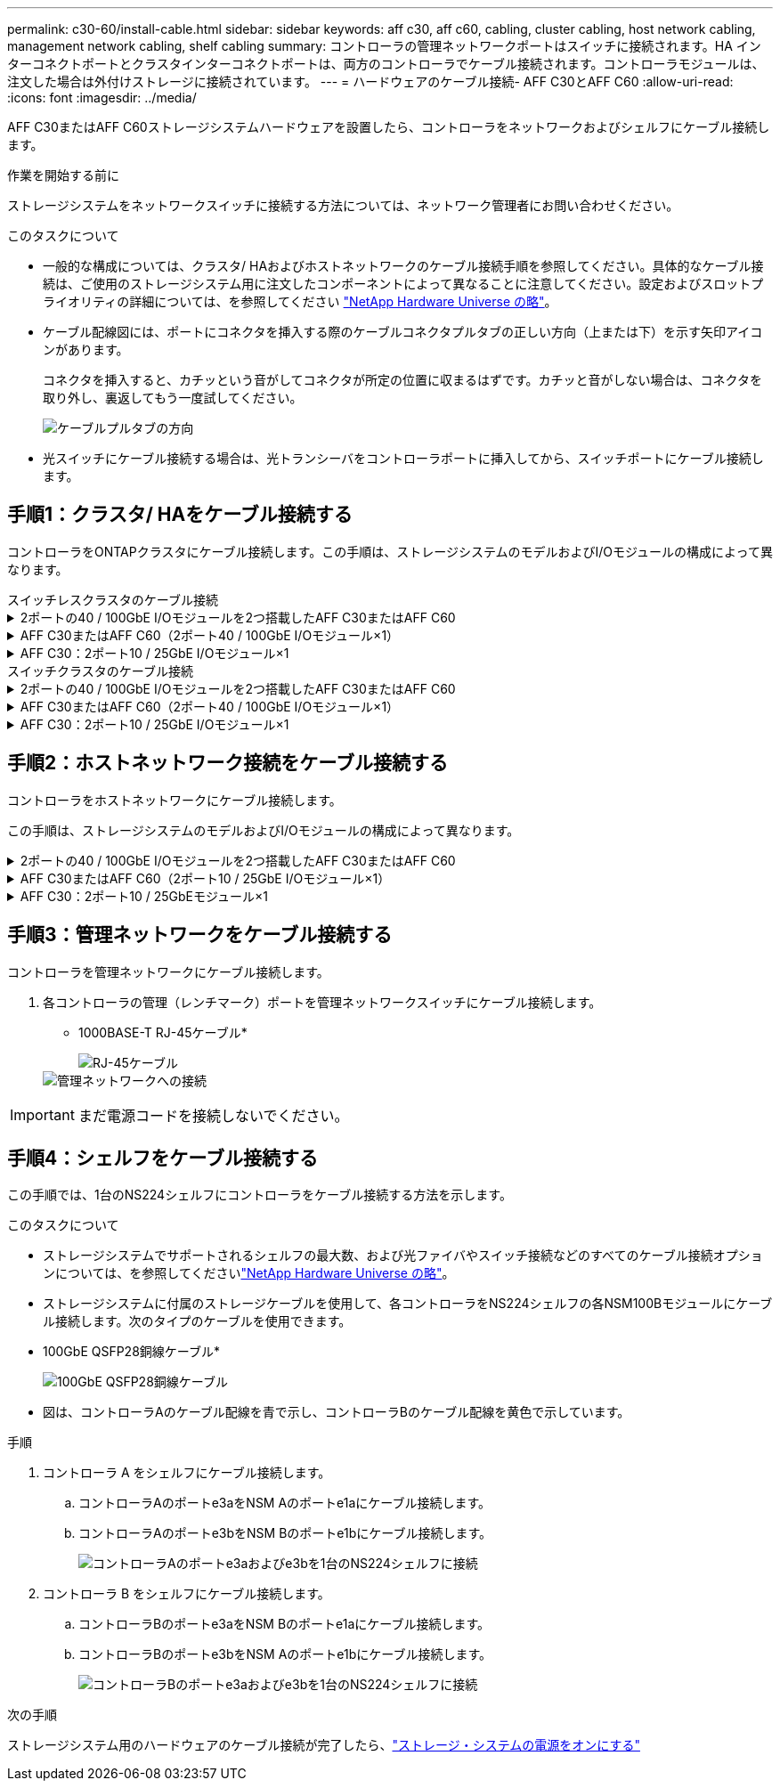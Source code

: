 ---
permalink: c30-60/install-cable.html 
sidebar: sidebar 
keywords: aff c30, aff c60, cabling, cluster cabling, host network cabling, management network cabling, shelf cabling 
summary: コントローラの管理ネットワークポートはスイッチに接続されます。HA インターコネクトポートとクラスタインターコネクトポートは、両方のコントローラでケーブル接続されます。コントローラモジュールは、注文した場合は外付けストレージに接続されています。 
---
= ハードウェアのケーブル接続- AFF C30とAFF C60
:allow-uri-read: 
:icons: font
:imagesdir: ../media/


[role="lead"]
AFF C30またはAFF C60ストレージシステムハードウェアを設置したら、コントローラをネットワークおよびシェルフにケーブル接続します。

.作業を開始する前に
ストレージシステムをネットワークスイッチに接続する方法については、ネットワーク管理者にお問い合わせください。

.このタスクについて
* 一般的な構成については、クラスタ/ HAおよびホストネットワークのケーブル接続手順を参照してください。具体的なケーブル接続は、ご使用のストレージシステム用に注文したコンポーネントによって異なることに注意してください。設定およびスロットプライオリティの詳細については、を参照してください link:https://hwu.netapp.com["NetApp Hardware Universe の略"^]。
* ケーブル配線図には、ポートにコネクタを挿入する際のケーブルコネクタプルタブの正しい方向（上または下）を示す矢印アイコンがあります。
+
コネクタを挿入すると、カチッという音がしてコネクタが所定の位置に収まるはずです。カチッと音がしない場合は、コネクタを取り外し、裏返してもう一度試してください。

+
image:../media/drw_cable_pull_tab_direction_ieops-1699.svg["ケーブルプルタブの方向"]

* 光スイッチにケーブル接続する場合は、光トランシーバをコントローラポートに挿入してから、スイッチポートにケーブル接続します。




== 手順1：クラスタ/ HAをケーブル接続する

コントローラをONTAPクラスタにケーブル接続します。この手順は、ストレージシステムのモデルおよびI/Oモジュールの構成によって異なります。

[role="tabbed-block"]
====
.スイッチレスクラスタのケーブル接続
--
.2ポートの40 / 100GbE I/Oモジュールを2つ搭載したAFF C30またはAFF C60
[%collapsible]
=====
コントローラを相互にケーブル接続して、ONTAPクラスタ接続を作成します。

.手順
. クラスタ/ HAインターコネクト接続をケーブル接続します。
+

NOTE: クラスタインターコネクトトラフィックとHAトラフィックは、同じ物理ポート（スロット2と4のI/Oモジュール）を共有します。ポートは40 / 100GbEです。

+
.. コントローラAのポートe2aをコントローラBのポートe2aにケーブル接続します。
.. コントローラAのポートe4aをコントローラBのポートe4aにケーブル接続します。
+

NOTE: I/Oモジュールのポートe2bおよびe4bは未使用で、ホストのネットワーク接続に使用できます。

+
* 100GbEクラスタ/ HAインターコネクトケーブル*

+
image::../media/oie_cable100_gbe_qsfp28.png[クラスタHA 100GbEケーブル]

+
image::../media/drw_isi_a30-50_switchless_2p_100gbe_2card_cabling_ieops-2011.svg[2つの100GbE IOモジュールを使用したA30およびA50スイッチレスクラスタのケーブル接続図]





=====
.AFF C30またはAFF C60（2ポート40 / 100GbE I/Oモジュール×1）
[%collapsible]
=====
コントローラを相互にケーブル接続して、ONTAPクラスタ接続を作成します。

.手順
. クラスタ/ HAインターコネクト接続をケーブル接続します。
+

NOTE: クラスタインターコネクトトラフィックとHAトラフィックは、同じ物理ポートを共有します（スロット4のI/Oモジュール上）。ポートは40 / 100GbEです。

+
.. コントローラAのポートe4aをコントローラBのポートe4aにケーブル接続します。
.. コントローラAのポートe4bをコントローラBのポートe4bにケーブル接続します。
+
* 100GbEクラスタ/ HAインターコネクトケーブル*

+
image::../media/oie_cable100_gbe_qsfp28.png[クラスタHA 100GbEケーブル]

+
image::../media/drw_isi_a30-50_switchless_2p_100gbe_1card_cabling_ieops-1925.svg[1つの100GbE IOモジュールを使用したA30およびA50スイッチレスクラスタのケーブル配線図]





=====
.AFF C30：2ポート10 / 25GbE I/Oモジュール×1
[%collapsible]
=====
コントローラを相互にケーブル接続して、ONTAPクラスタ接続を作成します。

.手順
. クラスタ/ HAインターコネクト接続をケーブル接続します。
+

NOTE: クラスタインターコネクトトラフィックとHAトラフィックは、同じ物理ポートを共有します（スロット4のI/Oモジュール上）。ポートは10 / 25GbEです。

+
.. コントローラAのポートe4aをコントローラBのポートe4aにケーブル接続します。
.. コントローラAのポートe4bをコントローラBのポートe4bにケーブル接続します。
+
* 25GbEクラスタ/ HAインターコネクトケーブル*

+
image:../media/oie_cable_sfp_gbe_copper.png["GbE SFP銅線コネクタ、幅= 100px"]

+
image::../media/drw_isi_a20_switchless_2p_25gbe_cabling_ieops-2018.svg[1つの25GbE IOモジュールを使用したA20スイッチレスクラスタのケーブル配線図]





=====
--
.スイッチクラスタのケーブル接続
--
.2ポートの40 / 100GbE I/Oモジュールを2つ搭載したAFF C30またはAFF C60
[%collapsible]
=====
コントローラをクラスタネットワークスイッチにケーブル接続して、ONTAPクラスタ接続を作成します。

.手順
. クラスタ/ HAインターコネクト接続をケーブル接続します。
+

NOTE: クラスタインターコネクトトラフィックとHAトラフィックは、同じ物理ポート（スロット2と4のI/Oモジュール）を共有します。ポートは40 / 100GbEです。

+
.. コントローラAのポートe4aをクラスタネットワークスイッチAにケーブル接続します。
.. コントローラAのポートe2aをクラスタネットワークスイッチBにケーブル接続します。
.. コントローラBのポートe4aをクラスタネットワークスイッチAにケーブル接続します。
.. コントローラBのポートe2aをクラスタネットワークスイッチBにケーブル接続します。
+

NOTE: I/Oモジュールのポートe2bおよびe4bは未使用で、ホストのネットワーク接続に使用できます。

+
* 40 / 100GbEクラスタ/ HAインターコネクトケーブル*

+
image::../media/oie_cable100_gbe_qsfp28.png[クラスタHA 40 / 100GbEケーブル]

+
image::../media/drw_isi_a30-50_switched_2p_100gbe_2card_cabling_ieops-2013.svg[2つの100GbE IOモジュールを使用したA30およびA50スイッチクラスタのケーブル配線図]





=====
.AFF C30またはAFF C60（2ポート40 / 100GbE I/Oモジュール×1）
[%collapsible]
=====
コントローラをクラスタネットワークスイッチにケーブル接続して、ONTAPクラスタ接続を作成します。

.手順
. コントローラをクラスタネットワークスイッチにケーブル接続します。
+

NOTE: クラスタインターコネクトトラフィックとHAトラフィックは、同じ物理ポートを共有します（スロット4のI/Oモジュール上）。ポートは40 / 100GbEです。

+
.. コントローラAのポートe4aをクラスタネットワークスイッチAにケーブル接続します。
.. コントローラAのポートe4bをクラスタネットワークスイッチBにケーブル接続します。
.. コントローラBのポートe4aをクラスタネットワークスイッチAにケーブル接続します。
.. コントローラBのポートe4bをクラスタネットワークスイッチBにケーブル接続します。
+
* 40 / 100GbEクラスタ/ HAインターコネクトケーブル*

+
image::../media/oie_cable100_gbe_qsfp28.png[クラスタHA 40 / 100GbEケーブル]

+
image::../media/drw_isi_a30-50_2p_100gbe_1card_switched_cabling_ieops-1926.svg[クラスタネットワークへのクラスタ接続のケーブル接続]





=====
.AFF C30：2ポート10 / 25GbE I/Oモジュール×1
[%collapsible]
=====
コントローラをクラスタネットワークスイッチにケーブル接続して、ONTAPクラスタ接続を作成します。

. コントローラをクラスタネットワークスイッチにケーブル接続します。
+

NOTE: クラスタインターコネクトトラフィックとHAトラフィックは、同じ物理ポートを共有します（スロット4のI/Oモジュール上）。ポートは10 / 25GbEです。

+
.. コントローラAのポートe4aをクラスタネットワークスイッチAにケーブル接続します。
.. コントローラAのポートe4bをクラスタネットワークスイッチBにケーブル接続します。
.. コントローラBのポートe4aをクラスタネットワークスイッチAにケーブル接続します。
.. コントローラBのポートe4bをクラスタネットワークスイッチBにケーブル接続します。
+
* 10/25GbEクラスタ/ HAインターコネクトケーブル*

+
image:../media/oie_cable_sfp_gbe_copper.png["GbE SFP銅線コネクタ、幅= 100px"]

+
image:../media/drw_isi_a20_switched_2p_25gbe_cabling_ieops-2019.svg["1つの25GbE IOモジュールを使用したA20スイッチクラスタのケーブル配線図"]





=====
--
====


== 手順2：ホストネットワーク接続をケーブル接続する

コントローラをホストネットワークにケーブル接続します。

この手順は、ストレージシステムのモデルおよびI/Oモジュールの構成によって異なります。

.2ポートの40 / 100GbE I/Oモジュールを2つ搭載したAFF C30またはAFF C60
[%collapsible]
====
.手順
. ホストネットワーク接続をケーブル接続します。
+
次に、オプションのホストネットワークケーブル接続の例を示します。必要に応じて、ご使用のストレージ・システム構成に対応するを参照してくださいlink:https://hwu.netapp.com["NetApp Hardware Universe の略"^]。

+
.. オプション：コントローラをホストネットワークスイッチにケーブル接続します。
+
各コントローラで、ポートe2bおよびe4bをイーサネットホストネットワークスイッチにケーブル接続します。

+

NOTE: スロット2および4のI/Oモジュールのポートは40 / 100GbE（ホスト接続は40 / 100GbE）です。

+
* 40/100GbEケーブル*

+
image::../media/oie_cable_sfp_gbe_copper.png[40 / 100Gbケーブル]

+
image::../media/drw_isi_a30-50_host_2p_40-100gbe_2card_cabling_ieops-2014.svg[40 / 100GbEイーサネットホストネットワークスイッチへのケーブル接続]

.. オプション：コントローラをFCホストネットワークスイッチにケーブル接続します。
+
各コントローラで、ポート1a、1b、1c、および1dをFCホストネットワークスイッチにケーブル接続します。

+
* 64 Gb/秒FCケーブル*

+
image:../media/oie_cable_sfp_gbe_copper.png["64Gb FCケーブル、幅= 100px"]

+
image::../media/drw_isi_a30-50_4p_64gb_fc_2card_cabling_ieops-2023.svg[2つのIOモジュールを使用して、A30またはA50を64GB FCホストネットワークスイッチにケーブル接続]





====
.AFF C30またはAFF C60（2ポート10 / 25GbE I/Oモジュール×1）
[%collapsible]
====
.手順
. ホストネットワーク接続をケーブル接続します。
+
次に、オプションのホストネットワークケーブル接続の例を示します。必要に応じて、ご使用のストレージ・システム構成に対応するを参照してくださいlink:https://hwu.netapp.com["NetApp Hardware Universe の略"^]。

+
.. オプション：コントローラをホストネットワークスイッチにケーブル接続します。
+
各コントローラで、ポートe2a、e2b、e2c、e2dをイーサネットホストネットワークスイッチにケーブル接続します。

+
* 10/25GbEケーブル*

+
image:../media/oie_cable_sfp_gbe_copper.png["GbE SFP銅線コネクタ、幅= 100px"]

+
image::../media/drw_isi_a30-50_host_2p_40-100gbe_1card_cabling_ieops-1923.svg[40 / 100GbEイーサネットホストネットワークスイッチへのケーブル接続]

.. オプション：コントローラをFCホストネットワークスイッチにケーブル接続します。
+
各コントローラで、ポート1a、1b、1c、および1dをFCホストネットワークスイッチにケーブル接続します。

+
* 64 Gb/秒FCケーブル*

+
image:../media/oie_cable_sfp_gbe_copper.png["64Gb FCケーブル、幅= 100px"]

+
image::../media/drw_isi_a30-50_4p_64gb_fc_1card_cabling_ieops-1924.svg[64Gb FCホストネットワークスイッチへのケーブル接続]





====
.AFF C30：2ポート10 / 25GbEモジュール×1
[%collapsible]
====
.手順
. ホストネットワーク接続をケーブル接続します。
+
次に、オプションのホストネットワークケーブル接続の例を示します。必要に応じて、ご使用のストレージ・システム構成に対応するを参照してくださいlink:https://hwu.netapp.com["NetApp Hardware Universe の略"^]。

+
.. オプション：コントローラをホストネットワークスイッチにケーブル接続します。
+
各コントローラで、ポートe2a、e2b、e2c、e2dをイーサネットホストネットワークスイッチにケーブル接続します。

+
* 10/25GbEケーブル*

+
image:../media/oie_cable_sfp_gbe_copper.png["GbE SFP銅線コネクタ、幅= 100pxx"]

+
image::../media/drw_isi_a20_host_4p_25gbe_cabling_ieops-2017.svg[A20を40 / 100GbEイーサネットホストネットワークスイッチにケーブル接続]

.. オプション：コントローラをFCホストネットワークスイッチにケーブル接続します。
+
各コントローラで、ポート1a、1b、1c、および1dをFCホストネットワークスイッチにケーブル接続します。

+
* 64 Gb/秒FCケーブル*

+
image:../media/oie_cable_sfp_gbe_copper.png["64Gb FCケーブル、幅= 100pxx"]

+
image::../media/drw_isi_a20_4p_64gb_fc_cabling_ieops-2016.svg[A20を64Gb FCホストネットワークスイッチにケーブル接続]





====


== 手順3：管理ネットワークをケーブル接続する

コントローラを管理ネットワークにケーブル接続します。

. 各コントローラの管理（レンチマーク）ポートを管理ネットワークスイッチにケーブル接続します。
+
* 1000BASE-T RJ-45ケーブル*

+
image::../media/oie_cable_rj45.png[RJ-45ケーブル]

+
image::../media/drw_isi_g_wrench_cabling_ieops-1928.svg[管理ネットワークへの接続]




IMPORTANT: まだ電源コードを接続しないでください。



== 手順4：シェルフをケーブル接続する

この手順では、1台のNS224シェルフにコントローラをケーブル接続する方法を示します。

.このタスクについて
* ストレージシステムでサポートされるシェルフの最大数、および光ファイバやスイッチ接続などのすべてのケーブル接続オプションについては、を参照してくださいlink:https://hwu.netapp.com["NetApp Hardware Universe の略"^]。
* ストレージシステムに付属のストレージケーブルを使用して、各コントローラをNS224シェルフの各NSM100Bモジュールにケーブル接続します。次のタイプのケーブルを使用できます。
+
* 100GbE QSFP28銅線ケーブル*

+
image::../media/oie_cable100_gbe_qsfp28.png[100GbE QSFP28銅線ケーブル]

* 図は、コントローラAのケーブル配線を青で示し、コントローラBのケーブル配線を黄色で示しています。


.手順
. コントローラ A をシェルフにケーブル接続します。
+
.. コントローラAのポートe3aをNSM Aのポートe1aにケーブル接続します。
.. コントローラAのポートe3bをNSM Bのポートe1bにケーブル接続します。
+
image:../media/drw_isi_g_1_ns224_controller_a_cabling_ieops-1945.svg["コントローラAのポートe3aおよびe3bを1台のNS224シェルフに接続"]



. コントローラ B をシェルフにケーブル接続します。
+
.. コントローラBのポートe3aをNSM Bのポートe1aにケーブル接続します。
.. コントローラBのポートe3bをNSM Aのポートe1bにケーブル接続します。
+
image:../media/drw_isi_g_1_ns224_controller_b_cabling_ieops-1946.svg["コントローラBのポートe3aおよびe3bを1台のNS224シェルフに接続"]





.次の手順
ストレージシステム用のハードウェアのケーブル接続が完了したら、link:install-power-hardware.html["ストレージ・システムの電源をオンにする"]
